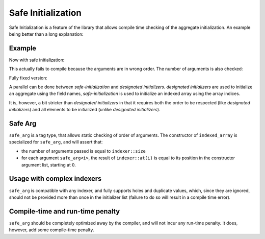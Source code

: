 .. Copyright 2022 Julien Blanc
   Distributed under the Boost Software License, Version 1.0.
   https://www.boost.org/LICENSE_1_0.txt


Safe Initialization
===================

Safe Initialization is a feature of the library that allows compile time
checking of the aggregate initialization. An example being better than
a long explanation:

Example
-------

.. code-block:: cpp
    :caption: Wrong initialization

    BOOST_DEFINE_ENUM_CLASS(Color, red, blue, green, black);
    indexed_array<int, index_range<Color>> values {
        0xFF0000,
        0x00FF00, // whoops, this is the value for green
        0x0000FF, // whoops, this is the value for blue
        0x0 };

Now with safe initialization:

.. code-block:: cpp
    :caption: Safe initialization compile-time errors

    indexed_array<int, Color> values {
        safe_arg<Color::red>(0xFF0000),
        safe_arg<Color::green>(0x00FF00),
        safe_arg<Color::blue>(0x0000FF),
        safe_arg<Color::black>(0x0)}; // fails to compile

This actually fails to compile because the arguments are in wrong order.
The number of arguments is also checked:

.. code-block:: cpp
    :caption: Safe initilization argument count checking

    BOOST_DEFINE_ENUM_CLASS(Color, red, blue, green, black, white); // someone added a value here
    indexed_array<int, Color> values {
        safe_arg<Color::red>(0xFF0000),
        safe_arg<Color::blue>(0x0000FF),
        safe_arg<Color::green>(0x00FF00),
        safe_arg<Color::black>(0x0)}; // fails to compile, missing initializer for "white"

Fully fixed version:

.. code-block:: cpp
    :caption: Fully working solution

    BOOST_DEFINE_ENUM_CLASS(Color, red, blue, green, black, white); // someone added a value here
    indexed_array<int, Color> values {
        safe_arg<Color::red>(0xFF0000),
        safe_arg<Color::blue>(0x0000FF),
        safe_arg<Color::green>(0x00FF00),
        safe_arg<Color::black>(0x0),
        safe_arg<Color::white>(0xFFFFFF)}; // compiles without error

A parallel can be done between *safe-initialization* and *designated initializers*.
*designated initializers* are used to initialize an aggregate using the field names,
*safe-initialization* is used to initialize an indexed array using the array indices.

It is, however, a bit stricter than *designated initializers* in that it requires both
the order to be respected (like *designated initializers*) and all elements to be initialized
(unlike *designated initializers*).

Safe Arg
--------

``safe_arg`` is a tag type, that allows static checking of order of arguments. The constructor
of ``indexed_array`` is specialized for ``safe_arg``, and will assert that:

* the number of arguments passed is equal to ``indexer::size``
* for each argument ``safe_arg<i>``, the result of ``indexer::at(i)`` is equal to its position
  in the constructor argument list, starting at 0.

Usage with complex indexers
---------------------------

``safe_arg`` is compatible with any indexer, and fully supports holes and duplicate values,
which, since they are ignored, should not be provided more than once in the initializer
list (failure to do so will result in a compile time error).

Compile-time and run-time penalty
---------------------------------

``safe_arg`` should be completely optimized away by the compiler, and will not incur any
run-time penalty. It does, however, add some compile-time penalty.
